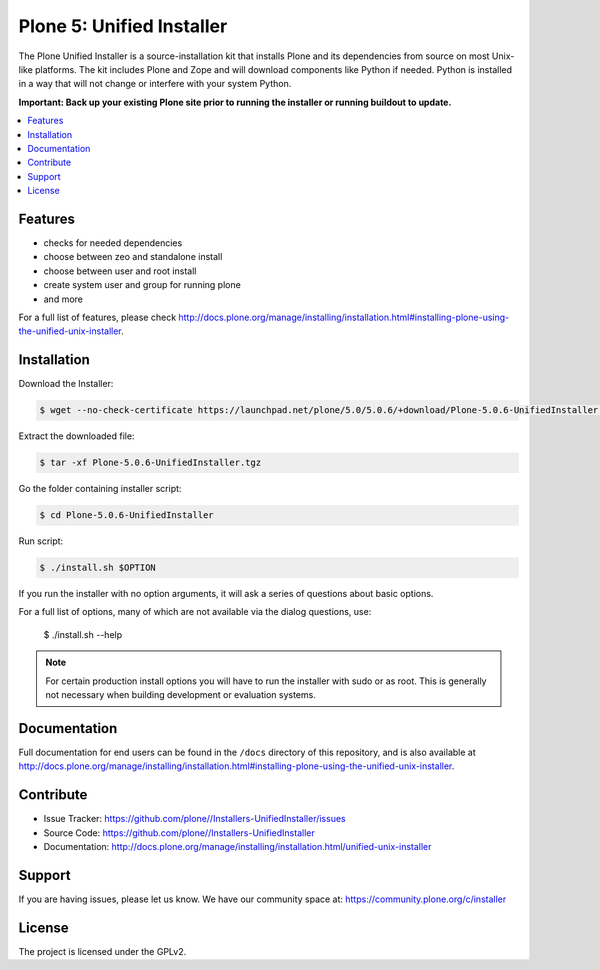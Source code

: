 ==========================
Plone 5: Unified Installer
==========================

The Plone Unified Installer is a source-installation kit that installs Plone
and its dependencies from source on most Unix-like platforms. The kit includes
Plone and Zope and will download components like Python if needed. Python is
installed in a way that will not change or interfere with your system Python.

**Important: Back up your existing Plone site prior to running the installer
or running buildout to update.**

.. contents:: :local:

Features
--------

- checks for needed dependencies
- choose between zeo and standalone install
- choose between user and root install
- create system user and group for running plone
- and more

For a full list of features, please check http://docs.plone.org/manage/installing/installation.html#installing-plone-using-the-unified-unix-installer.

Installation
------------

Download the Installer:

.. code-block:: bash

  $ wget --no-check-certificate https://launchpad.net/plone/5.0/5.0.6/+download/Plone-5.0.6-UnifiedInstaller.tgz

Extract the downloaded file:

.. code-block:: bash

  $ tar -xf Plone-5.0.6-UnifiedInstaller.tgz

Go the folder containing installer script:

.. code-block:: bash

  $ cd Plone-5.0.6-UnifiedInstaller

Run script:

.. code-block:: bash

  $ ./install.sh $OPTION

If you run the installer with no option arguments, it will ask a series of questions about basic options.

For a full list of options, many of which are not available via the dialog questions, use:

  $ ./install.sh --help



.. note:: For certain production install options you will have to run the installer with sudo or as root. This is generally not necessary when building development or evaluation systems.

Documentation
-------------

Full documentation for end users can be found in the ``/docs`` directory of this repository, and is also available at http://docs.plone.org/manage/installing/installation.html#installing-plone-using-the-unified-unix-installer.


Contribute
----------

- Issue Tracker: https://github.com/plone//Installers-UnifiedInstaller/issues
- Source Code: https://github.com/plone//Installers-UnifiedInstaller
- Documentation: http://docs.plone.org/manage/installing/installation.html/unified-unix-installer

Support
-------

If you are having issues, please let us know.
We have our community space at: https://community.plone.org/c/installer


License
-------

The project is licensed under the GPLv2.
